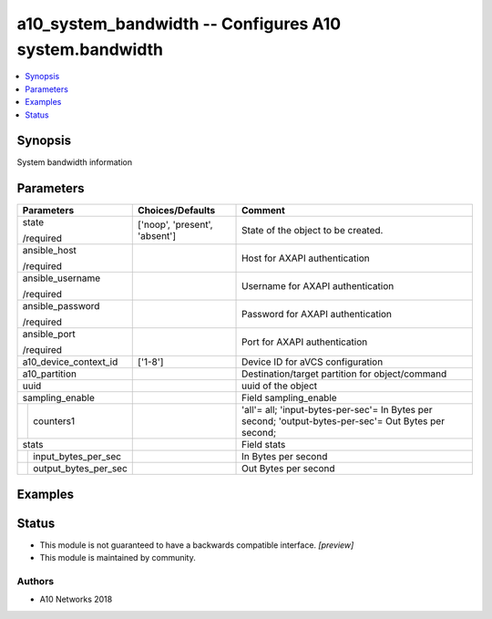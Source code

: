 .. _a10_system_bandwidth_module:


a10_system_bandwidth -- Configures A10 system.bandwidth
=======================================================

.. contents::
   :local:
   :depth: 1


Synopsis
--------

System bandwidth information






Parameters
----------

+--------------------------+-------------------------------+-------------------------------------------------------------------------------------------------------+
| Parameters               | Choices/Defaults              | Comment                                                                                               |
|                          |                               |                                                                                                       |
|                          |                               |                                                                                                       |
+==========================+===============================+=======================================================================================================+
| state                    | ['noop', 'present', 'absent'] | State of the object to be created.                                                                    |
|                          |                               |                                                                                                       |
| /required                |                               |                                                                                                       |
+--------------------------+-------------------------------+-------------------------------------------------------------------------------------------------------+
| ansible_host             |                               | Host for AXAPI authentication                                                                         |
|                          |                               |                                                                                                       |
| /required                |                               |                                                                                                       |
+--------------------------+-------------------------------+-------------------------------------------------------------------------------------------------------+
| ansible_username         |                               | Username for AXAPI authentication                                                                     |
|                          |                               |                                                                                                       |
| /required                |                               |                                                                                                       |
+--------------------------+-------------------------------+-------------------------------------------------------------------------------------------------------+
| ansible_password         |                               | Password for AXAPI authentication                                                                     |
|                          |                               |                                                                                                       |
| /required                |                               |                                                                                                       |
+--------------------------+-------------------------------+-------------------------------------------------------------------------------------------------------+
| ansible_port             |                               | Port for AXAPI authentication                                                                         |
|                          |                               |                                                                                                       |
| /required                |                               |                                                                                                       |
+--------------------------+-------------------------------+-------------------------------------------------------------------------------------------------------+
| a10_device_context_id    | ['1-8']                       | Device ID for aVCS configuration                                                                      |
|                          |                               |                                                                                                       |
|                          |                               |                                                                                                       |
+--------------------------+-------------------------------+-------------------------------------------------------------------------------------------------------+
| a10_partition            |                               | Destination/target partition for object/command                                                       |
|                          |                               |                                                                                                       |
|                          |                               |                                                                                                       |
+--------------------------+-------------------------------+-------------------------------------------------------------------------------------------------------+
| uuid                     |                               | uuid of the object                                                                                    |
|                          |                               |                                                                                                       |
|                          |                               |                                                                                                       |
+--------------------------+-------------------------------+-------------------------------------------------------------------------------------------------------+
| sampling_enable          |                               | Field sampling_enable                                                                                 |
|                          |                               |                                                                                                       |
|                          |                               |                                                                                                       |
+---+----------------------+-------------------------------+-------------------------------------------------------------------------------------------------------+
|   | counters1            |                               | 'all'= all; 'input-bytes-per-sec'= In Bytes per second; 'output-bytes-per-sec'= Out Bytes per second; |
|   |                      |                               |                                                                                                       |
|   |                      |                               |                                                                                                       |
+---+----------------------+-------------------------------+-------------------------------------------------------------------------------------------------------+
| stats                    |                               | Field stats                                                                                           |
|                          |                               |                                                                                                       |
|                          |                               |                                                                                                       |
+---+----------------------+-------------------------------+-------------------------------------------------------------------------------------------------------+
|   | input_bytes_per_sec  |                               | In Bytes per second                                                                                   |
|   |                      |                               |                                                                                                       |
|   |                      |                               |                                                                                                       |
+---+----------------------+-------------------------------+-------------------------------------------------------------------------------------------------------+
|   | output_bytes_per_sec |                               | Out Bytes per second                                                                                  |
|   |                      |                               |                                                                                                       |
|   |                      |                               |                                                                                                       |
+---+----------------------+-------------------------------+-------------------------------------------------------------------------------------------------------+







Examples
--------

.. code-block:: yaml+jinja

    





Status
------




- This module is not guaranteed to have a backwards compatible interface. *[preview]*


- This module is maintained by community.



Authors
~~~~~~~

- A10 Networks 2018

